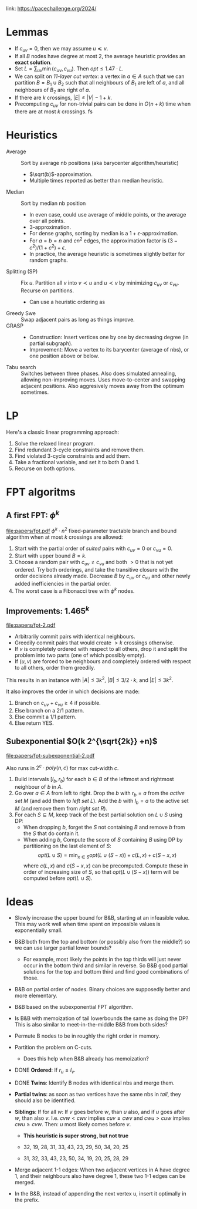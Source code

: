 link: https://pacechallenge.org/2024/

* Lemmas
- If $c_{uv} = 0$, then we may assume $u\preceq v$.
- If all $B$ nodes have degree at most $2$, the average heuristic provides an
  **exact solution**.
- Set $L = \sum_{uv} \min(c_{uv}, c_{vu})$. Then $opt \leq 1.47\cdot  L$.
- We can split on /1$1$-layer cut vertex/: a vertex in $a\in A$ such that we can
  partition $B = B_1\cup B_2$ such that all neighbours of $B_1$ are left of $a$,
  and all neighbours of $B_2$ are right of $a$.
- If there are $k$ crossings, $|E| \leq |V|-1+k$.
- Precomputing $c_{uv}$ for non-trivial pairs can be done in $O(n+k)$ time when there are at most $k$
  crossings. fs

* Heuristics
- Average :: Sort by average nb positions (aka barycenter algorithm/heuristic)
  - $\sqrt(b)$-approximation.
  - Multiple times reported as better than median heuristic.
- Median :: Sort by median nb position
  - In even case, could use average of middle points, or the average over all points.
  - $3$-approximation.
  - For dense graphs, sorting by median is a $1+\epsilon$-approximation.
  - For $a=b=n$ and $cn^2$ edges, the approximation factor is $(3-c^2)/(1+c^2)+\epsilon$.
  - In practice, the average heuristic is sometimes slightly better for random graphs.
- Splitting (SP) :: Fix $u$. Partition all $v$ into $v\prec u$ and $u\prec v$ by
  minimizing $c_{uv}$ or $c_{vu}$. Recurse on partitions.
  - Can use a heuristic ordering as
- Greedy Swe :: Swap adjacent pairs as long as things improve.
- GRASP ::
  - Construction: Insert vertices one by one by decreasing degree (in partial subgraph).
  - Improvement: Move a vertex to its barycenter (average of nbs), or one position above or below.
- Tabu search :: Switches between three phases. Also does simulated annealing,
  allowing non-improving moves. Uses move-to-center and swapping adjacent
  positions. Also aggresively moves away from the optimum sometimes.

* LP
Here's a classic linear programming approach:
1. Solve the relaxed linear program.
2. Find redundant $3$-cycle constraints and remove them.
2. Find violated $3$-cycle constraints and add them.
3. Take a fractional variable, and set it to both $0$ and $1$.
4. Recurse on both options.

* FPT algoritms
** A first FPT: $\phi ^k$
[[file:papers/fpt.pdf]]
$\phi^k \cdot n^2$ fixed-parameter tractable branch and bound algorithm when at most $k$ crossings are allowed:
1. Start with the partial order of /suited/ pairs with $c_{uv}=0$ or $c_{vu}=0$.
2. Start with upper bound $B = k$.
3. Choose a random pair with $c_{uv}\neq c_{vu}$ and both $>0$ that is not yet
   ordered. Try both orderings, and take the transitive closure with the order
   decisions already made. Decrease $B$ by $c_{uv}$ or $c_{vu}$ and other newly
   added inefficiencies in the partial order.
4. The worst case is a Fibonacci tree with $\phi^k$ nodes.

** Improvements: $1.465^k$
[[file:papers/fpt-2.pdf]]
- Arbitrarily commit pairs with identical neighbours.
- Greedily commit pairs that would create $>k$ crossings otherwise.
- If $v$ is completely ordered with respect to all others, drop it and split the
  problem into two parts (one of which possibly empty).
- If $(u,v)$ are forced to be neighbours and completely ordered with respect to
  all others, order them greedily.
This results in an instance with $|A| \leq 3k^2$, $|B| \leq 3/2 \cdot k$, and
$|E| \leq 3k^2$.

It also improves the order in which decisions are made:
1. Branch on $c_{uv} + c_{vu}\geq 4$ if possible.
2. Else branch on a $2/1$ pattern.
3. Else commit a $1/1$ pattern.
4. Else return YES.

** Subexponential $O(k 2^{\sqrt{2k}} +n)$
[[file:papers/fpt-subexponential-2.pdf]]

Also runs in $2^c\cdot poly(n,c)$ for max cut-width $c$.

1. Build intervals $[l_b, r_b)$ for each $b\in B$ of the leftmost and rightmost
   neighbour of $b$ in $A$.
2. Go over $a\in A$ from left to right. Drop the $b$ with $r_b=a$ from the
   /active set/ $M$ (and add them to /left set/ $L$). Add the $b$ with $l_b=a$ to the
   active set $M$ (and remove them from /right set/ $R$).
3. For each $S\subseteq M$, keep track of the best partial solution on $L\cup S$
   using DP:
   - When dropping $b$, forget the $S$ not containing $B$ and remove $b$ from
     the $S$ that do contain it.
   - When adding $b$, Compute the score of $S$ containing $B$ using DP by
     partitioning on the last element of $S$:
     $$opt(L\cup S) = \min_{x\in S} opt(L\cup (S-x)) + c(L, x) + c(S-x, x)$$
     where $c(L, x)$ and $c(S-x, x)$ can be precomputed. Compute these in order
     of increasing size of $S$, so that $opt(L\cup (S-x))$ term will be
     computed before $opt(L\cup S)$.

* Ideas
- Slowly increase the upper bound for B&B, starting at an infeasible value. This
  may work well when time spent on impossible values is exponentially small.
- B&B both from the top and bottom (or possibly also from the middle?) so we can
  use larger partial lower bounds?
  - For example, most likely the points in the top thirds will just never occur
    in the bottom third and similar in reverse. So B&B good partial solutions
    for the top and bottom third and find good combinations of those.
- B&B on partial order of nodes. Binary choices are supposedly better and more elementary.
- B&B based on the subexponential FPT algorithm.
- Is B&B with memoization of tail lowerbounds the same as doing the DP? This is
  also similar to meet-in-the-middle B&B from both sides?
- Permute B nodes to be in roughly the right order in memory.
- Partition the problem on C-cuts.
  - Does this help when B&B already has memoization?
- DONE *Ordered*: If $r_u \leq l_v$.
- DONE *Twins*: Identify B nodes with identical nbs and merge them.
- *Partial twins*: as soon as two vertices have the same nbs in /tail/, they
  should also be identified.
- *Siblings*: If for all $w$: If $v$ goes before $w$, than $u$ also, and if $u$ goes after
  $w$, than also $v$. I.e. $cvw < cwv$ implies $cuv \leq cwv$ and $cwu > cuw$ implies $cwu \geq cvw$.
  Then: $u$ most likely comes before $v$.
  - *This heuristic is super strong, but not true*

  - 32, 19, 28, 31, 33, 43, 23, 29, 50, 34, 20, 25
  - 31, 32, 33, 43, 23, 50, 34, 19, 20, 25, 28, 29

- Merge adjacent 1-1 edges:
  When two adjacent vertices in A have degree 1, and their neighbours also have
  degree 1, these two 1-1 edges can be merged.

- In the B&B, instead of appending the next vertex u, insert it optimally in the prefix.
